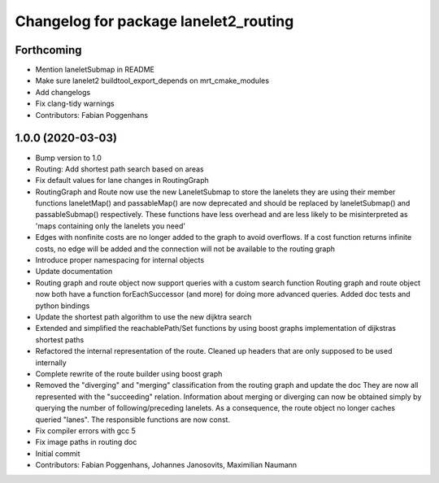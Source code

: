 ^^^^^^^^^^^^^^^^^^^^^^^^^^^^^^^^^^^^^^
Changelog for package lanelet2_routing
^^^^^^^^^^^^^^^^^^^^^^^^^^^^^^^^^^^^^^

Forthcoming
-----------
* Mention laneletSubmap in README
* Make sure lanelet2 buildtool_export_depends on mrt_cmake_modules
* Add changelogs
* Fix clang-tidy warnings
* Contributors: Fabian Poggenhans

1.0.0 (2020-03-03)
------------------
* Bump version to 1.0
* Routing: Add shortest path search based on areas
* Fix default values for lane changes in RoutingGraph
* RoutingGraph and Route now use the new LaneletSubmap to store the lanelets they are using
  their member functions laneletMap() and passableMap() are now deprecated and should be replaced by laneletSubmap() and passableSubmap() respectively. These functions have less overhead and are less likely to be misinterpreted as 'maps containing only the lanelets you need'
* Edges with nonfinite costs are no longer added to the graph to avoid overflows.
  If a cost function returns infinite costs, no edge will be added and the connection will not be available to the routing graph
* Introduce proper namespacing for internal objects
* Update documentation
* Routing graph and route object now support queries with a custom search function
  Routing graph and route object now both have a function forEachSuccessor (and more) for doing more advanced queries. Added doc tests and python bindings
* Update the shortest path algorithm to use the new dijktra search
* Extended and simplified the reachablePath/Set functions
  by using boost graphs implementation of dijkstras shortest paths
* Refactored the internal representation of the route. Cleaned up headers that are only supposed to be used internally
* Complete rewrite of the route builder using boost graph
* Removed the "diverging" and "merging" classification from the routing
  graph and update the doc
  They are now all represented with the "succeeding" relation. Information
  about merging or diverging can now be obtained simply by querying the
  number of following/preceding lanelets.
  As a consequence, the route object no longer caches queried "lanes". The
  responsible functions are now const.
* Fix compiler errors with gcc 5
* Fix image paths in routing doc
* Initial commit
* Contributors: Fabian Poggenhans, Johannes Janosovits, Maximilian Naumann
